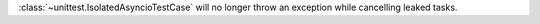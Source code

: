 :class:`~unittest.IsolatedAsyncioTestCase` will no longer throw an exception while cancelling leaked tasks.